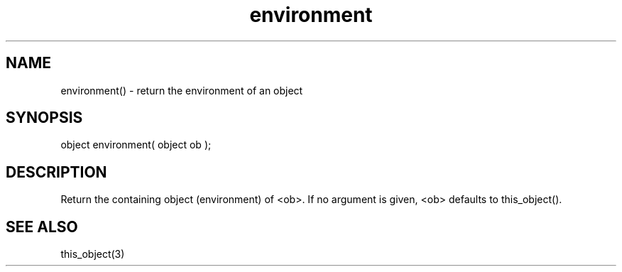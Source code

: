 .\"return the environment of an object
.TH environment 3 "5 Sep 1994" MudOS "LPC Library Functions"

.SH NAME
environment() - return the environment of an object

.SH SYNOPSIS
object environment( object ob );

.SH DESCRIPTION
Return the containing object (environment) of <ob>. If no argument
is given, <ob> defaults to this_object().

.SH SEE ALSO
this_object(3)
